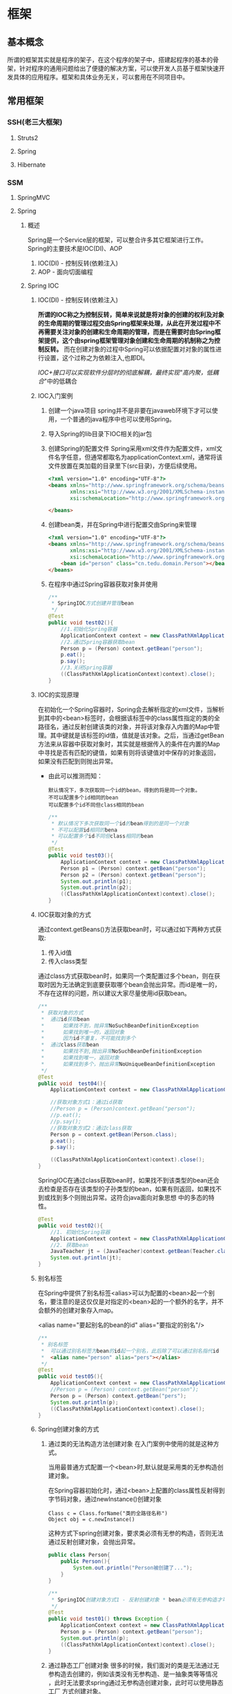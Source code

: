 * 框架
** 基本概念
所谓的框架其实就是程序的架子，在这个程序的架子中，搭建起程序的基本的骨架，针对程序的通用问题给出了便捷的解决方案，可以使开发人员基于框架快速开发具体的应用程序。框架和具体业务无关，可以套用在不同项目中。
** 常用框架
*** SSH(老三大框架)
**** Struts2
**** Spring
**** Hibernate
*** SSM
**** SpringMVC
**** Spring
***** 概述
Spring是一个Service层的框架，可以整合许多其它框架进行工作。Spring的主要技术是IOC(DI)、AOP
1. IOC(DI) - 控制反转(依赖注入)
2. AOP - 面向切面编程
***** Spring IOC
****** IOC(DI) - 控制反转(依赖注入)
*所谓的IOC称之为控制反转，简单来说就是将对象的创建的权利及对象的生命周期的管理过程交由Spring框架来处理，从此在开发过程中不再需要关注对象的创建和生命周期的管理，而是在需要时由Spring框架提供，这个由spring框架管理对象创建和生命周期的机制称之为控制反转。* 而在创建对象的过程中Spring可以依据配置对对象的属性进行设置，这个过称之为依赖注入,也即DI。

/IOC+接口可以实现软件分层时的彻底解耦，最终实现"高内聚，低耦合/"中的低耦合
****** IOC入门案例
1. 创建一个java项目
   spring并不是非要在javaweb环境下才可以使用，一个普通的java程序中也可以使用Spring。
2. 导入Spring的lib目录下IOC相关的jar包
   [[./Img/1.png]]
3. 创建Spring的配置文件
   Spring采用xml文件作为配置文件，xml文件名字任意，但通常都取名为applicationContext.xml，通常将该文件放置在类加载的目录里下(src目录)，方便后续使用。

   #+BEGIN_SRC html
     <?xml version="1.0" encoding="UTF-8"?>
     <beans xmlns="http://www.springframework.org/schema/beans"
            xmlns:xsi="http://www.w3.org/2001/XMLSchema-instance"
            xsi:schemaLocation="http://www.springframework.org/schema/beans http://www.springframework.org/schema/beans/spring-beans.xsd">

     </beans>
   #+END_SRC

4. 创建bean类，并在Spring中进行配置交由Spring来管理

   #+BEGIN_SRC html
     <?xml version="1.0" encoding="UTF-8"?>
     <beans xmlns="http://www.springframework.org/schema/beans"
            xmlns:xsi="http://www.w3.org/2001/XMLSchema-instance"
            xsi:schemaLocation="http://www.springframework.org/schema/beans http://www.springframework.org/schema/beans/spring-beans.xsd">
         <bean id="person" class="cn.tedu.domain.Person"></bean>
     </beans>
   #+END_SRC

5. 在程序中通过Spring容器获取对象并使用

   #+BEGIN_SRC java
     /**
      ,* SpringIOC方式创建并管理bean
      ,*/
     @Test
     public void test02(){
         //1.初始化Spring容器
         ApplicationContext context = new ClassPathXmlApplicationContext("applicationContext.xml");
         //2.通过Spring容器获取bean
         Person p = (Person) context.getBean("person");
         p.eat();
         p.say();
         //3.关闭Spring容器
         ((ClassPathXmlApplicationContext)context).close();
     }
   #+END_SRC

****** IOC的实现原理
在初始化一个Spring容器时，Spring会去解析指定的xml文件，当解析到其中的<bean>标签时，会根据该标签中的class属性指定的类的全路径名，通过反射创建该类的对象，并将该对象存入内置的Map中管理。其中键就是该标签的id值，值就是该对象。之后，当通过getBean方法来从容器中获取对象时，其实就是根据传入的条件在内置的Map中寻找是否有匹配的键值，如果有则将该键值对中保存的对象返回，如果没有匹配到则抛出异常。
- 由此可以推测而知：

  #+BEGIN_SRC
    默认情况下，多次获取同一个id的bean，得到的将是同一个对象。
    不可以配置多个id相同的bean
    可以配置多个id不同但class相同的bean
  #+END_SRC

  #+BEGIN_SRC java
    /**
     ,* 默认情况下多次获取同一个id的bean得到的是同一个对象
     ,* 不可以配置id相同的bena
     ,* 可以配置多个id不同但class相同的bean
     ,*/
    @Test
    public void test03(){
        ApplicationContext context = new ClassPathXmlApplicationContext("applicationContext.xml");
        Person p1 = (Person) context.getBean("person");
        Person p2 = (Person) context.getBean("person");
        System.out.println(p1);
        System.out.println(p2);
        ((ClassPathXmlApplicationContext)context).close();
    }
  #+END_SRC

****** IOC获取对象的方式
通过context.getBeans()方法获取bean时，可以通过如下两种方式获取:
1. 传入id值
2. 传入class类型
通过class方式获取bean时，如果同一个类配置过多个bean，则在获取时因为无法确定到底要获取哪个bean会抛出异常。而id是唯一的，不存在这样的问题，所以建议大家尽量使用id获取bean。

#+BEGIN_SRC java
  /**
   ,* 获取对象的方式
   ,*  通过id获取bean
   ,*      如果找不到，抛异常NoSuchBeanDefinitionException
   ,*      如果找到唯一的，返回对象
   ,*      因为id不重复，不可能找到多个
   ,*  通过class获取bean
   ,*      如果找不到,抛出异常NoSuchBeanDefinitionException
   ,*      如果找到唯一，返回对象
   ,*      如果找到多个，抛出异常NoUniqueBeanDefinitionException
   ,*/
  @Test
  public void  test04(){
      ApplicationContext context = new ClassPathXmlApplicationContext("applicationContext.xml");

      //获取对象方式1：通过id获取
      //Person p = (Person)context.getBean("person");
      //p.eat();
      //p.say();
      //获取对象方式2：通过class获取
      Person p = context.getBean(Person.class);
      p.eat();
      p.say();

      ((ClassPathXmlApplicationContext)context).close();
  }
#+END_SRC

SpringIOC在通过class获取bean时，如果找不到该类型的bean还会去检查是否存在该类型的子孙类型的bean，如果有则返回，如果找不到或找到多个则抛出异常。这符合java面向对象思想 中的多态的特性。

#+BEGIN_SRC java
  @Test
  public void test02(){
      //1. 初始化Spring容器
      ApplicationContext context = new ClassPathXmlApplicationContext("applicationContext.xml");
      //2. 获取bean
      JavaTeacher jt = (JavaTeacher)context.getBean(Teacher.class);
      System.out.println(jt);
  }
#+END_SRC

****** 别名标签
在Spring中提供了别名标签<alias>可以为配置的<bean>起一个别名，要注意的是这仅仅是对指定的<bean>起的一个额外的名字，并不会额外的创建对象存入map。

<alias name="要起别名的bean的id" alias="要指定的别名"/>

#+BEGIN_SRC java
  /**
   ,* 别名标签
   ,*  可以通过别名标签为bean的id起一个别名，此后除了可以通过别名指代id
   ,*  <alias name="person" alias="pers"></alias>
   ,*/
  @Test
  public void test05(){
      ApplicationContext context = new ClassPathXmlApplicationContext("applicationContext.xml");
      //Person p = (Person) context.getBean("person");
      Person p = (Person) context.getBean("pers");
      System.out.println(p);
      ((ClassPathXmlApplicationContext)context).close();
  }
#+END_SRC

****** Spring创建对象的方式
1. 通过类的无法构造方法创建对象
   在入门案例中使用的就是这种方式。

   当用最普通方式配置一个<bean>时,默认就是采用类的无参构造创建对象。

   在Spring容器初始化时，通过<bean>上配置的class属性反射得到字节码对象，通过newInstance()创建对象

   #+BEGIN_SRC
     Class c = Class.forName("类的全路径名称")
     Object obj = c.newInstance()
   #+END_SRC

   这种方式下spring创建对象，要求类必须有无参的构造，否则无法通过反射创建对象，会抛出异常。

   #+BEGIN_SRC java
     public class Person{
         public Person(){
             System.out.println("Person被创建了...");
         }
     }
   #+END_SRC

   #+BEGIN_SRC java
     /**
      ,* SpringIOC创建对象方式1 - 反射创建对象 * bean必须有无参构造才可以
      ,*/
     @Test
     public void test01() throws Exception {
         ApplicationContext context = new ClassPathXmlApplicationContext("applicationContext.xml");
         Person p = (Person) context.getBean("person");
         System.out.println(p);
         ((ClassPathXmlApplicationContext)context).close();
     }
   #+END_SRC

2. 通过静态工厂创建对象
   很多的时候，我们面对的类是无法通过无参构造去创建的，例如该类没有无参构造、是一抽象类等等情况 ，此时无法要求spring通过无参构造创建对象，此时可以使用静态工厂 方式创建对象。

   #+BEGIN_SRC java
     public class Person{
         public Person(String name){
             System.out.println("Person被创建了..");
         }
     }
   #+END_SRC

   #+BEGIN_SRC java
     /**
      ,* 静态工厂 */
     public class PersonStaticFactory {
         private PersonStaticFactory(){
         }
         public static Person getInstance(){
             return new Person("zs");
         }
     }
   #+END_SRC

   #+BEGIN_SRC html
     <?xml version="1.0" encoding="UTF-8"?>
     <beans xmlns="http://www.springframework.org/schema/beans"
            xmlns:xsi="http://www.w3.org/2001/XMLSchema-instance"
            xsi:schemaLocation="http://www.springframework.org/schema/beans http://www.springframework.org/schema/beans/spring-beans.xsd">
       <bean id="person" class="cn.tedu.factory.PersonStaticFactory" factory-method="getInstance"></bean>
     </beans>
   #+END_SRC

   #+BEGIN_SRC java
     @Test
     public void test02(){
         ApplicationContext context = new ClassPathXmlApplicationContext("applicationContext.xml");
         Person p = (Person) context.getBean("person");
         System.out.println(p);
         ((ClassPathXmlApplicationContext)context).close();
     }
   #+END_SRC
3. 实例工厂创建对象
   实例工厂也可以解决类是无法通过无参构造创建的问题，解决的思路和静态工厂类似，只不过实例工厂提供的方法不是静态的。Spring需要先创建出实例工厂的对象，在调用实例工厂对象上指定的普通方法来创建对象。所以实例工厂也需要配置到Spring中管理。

   #+BEGIN_SRC java
     public class Person{
         public Person(String name){
             System.out.println("Person被创建了..");
         }
     }
   #+END_SRC

   #+BEGIN_SRC java
     /**
      ,* 实例工厂 */
     public class PersonInstanceFactory {
         public Person getInstance(){
             return new Person("ls");
         }
     }
   #+END_SRC

   #+BEGIN_SRC html
     <?xml version="1.0" encoding="UTF-8"?>
     <beans xmlns="http://www.springframework.org/schema/beans"
            xmlns:xsi="http://www.w3.org/2001/XMLSchema-instance"
            xsi:schemaLocation="http://www.springframework.org/schema/beans http://www.springframework.org/schema/beans/spring-beans.xsd">
       <bean id="personInstanceFactory" class="cn.tedu.factory.PersonInstanceFactory"></bean>
       <bean id="person" factory-bean="personInstanceFactory" factory-method="getInstance"></bean>
     </beans>
   #+END_SRC

4. Spring工厂创建对象
   Spring内置了工厂接口，也可以通过实现这个接口来开发Spring工厂，通过这个工厂创建对象。

   #+BEGIN_SRC java
     public class Person{
         public Person(String name){
             System.out.println("Person被创建了..");
         }
     }
   #+END_SRC

   #+BEGIN_SRC java
     package cn.tedu.factory;
     import cn.tedu.domain.Person;
     import org.springframework.beans.factory.FactoryBean;
     /**
      ,* Spring工厂
      ,*/
     public class PersonSpringFactory implements FactoryBean<Person> {
         /**
          ,* 生产bean对象方法
          ,*/
         @Override
         public Person getObject() throws Exception {
             return new Person("ww");
         }
         /**
          ,* 获取bean类型方法
          ,*/
         @Override
         public Class<?> getObjectType() {
             return Person.class;
         }
         /**
          ,* 告知当前bean是否要采用单例模式
          ,*/
         @Override
         public boolean isSingleton() {
             return true;
         }
     }
   #+END_SRC

   #+BEGIN_SRC html
     <?xml version="1.0" encoding="UTF-8"?>
     <beans xmlns="http://www.springframework.org/schema/beans"
            xmlns:xsi="http://www.w3.org/2001/XMLSchema-instance"
            xsi:schemaLocation="http://www.springframework.org/schema/beans http://www.springframework.org/schema/beans/spring-beans.xsd">
       <bean id="person" class="cn.tedu.factory.PersonSpringFactory"></bean>
     </beans>
   #+END_SRC

   #+BEGIN_SRC java
     @Test
     public void test04(){
         ApplicationContext context = new ClassPathXmlApplicationContext("applicationContext.xml");
         Person p = (Person) context.getBean("person");
         System.out.println(p);
         ((ClassPathXmlApplicationContext)context).close();
         ((ClassPathXmlApplicationContext)context).close();
     }
   #+END_SRC
****** 单例和多例
Spring容器管理的bean在默认情况下是单例的，也即，一个bean只会创建一个对象，存在内置map中，之后无论获取多少次该bean，都返回同一个对象。

Spring默认采用单例方式，减少了对象的创建，从而减少了内存的消耗。但是在实际开发中是存在多例的需求的，Spring也提供了选项可以将bean设置为多例模式。

#+BEGIN_SRC html
  <?xml version="1.0" encoding="UTF-8"?>
  <beans xmlns="http://www.springframework.org/schema/beans"
         xmlns:xsi="http://www.w3.org/2001/XMLSchema-instance"
         xsi:schemaLocation="http://www.springframework.org/schema/beans
                             http://www.springframework.org/schema/beans/spring-beans-3.2.xsd">

    <!--scope属性控制当前bean的创建模式: singleton:则当前bean处在单例模式中,默认就是此模式 prototype:则当前bean处在多例模式中-->
    <bean id="cart" class="cn.tedu.beans.Cart" scope="prototype"></bean>
  </beans>
#+END_SRC
- bean在单例模式下的生命周期:
  bean在单例模式下，Spring容器启动时解析xml发现该bean标签后，直接创建该bean的对象存入内部map中保存，此后无论调用多少次getBean()获取该bean都是从map中获取该对象返回，一直是一个对象。此对象一直被Spring容器持有，直到容器退出时，随着容器的退出对象被销毁。
- bean在多例模式下的生命周期:
  bean在多例模式下，Spring容器启动时解析xml发现该bean标签后，只是将该bean进行管理，并不会创建对象，此后每次使用getBean()获取该bean时，Spring都会重新创建该对象返回，每次都是一个新的对象。这个对象Spring容器并不会持有，什么销毁取决于使用该对 象的用户自己什么时候销毁该对象。
****** 懒加载机制
Spring默认会在容器初始化的过程中，解析xml，并将单例的bean创建并保存到map中，这样的机制在bean比较少时问题不大，但一旦bean非常多时，Spring需要在启动的过程中花费大量的时间来创建bean，花费大量的空间存储bean，但这些bean可能很久都用不上，这种在启动时,在时间和空间上的浪费显得非常的不值得。

所以Spring提供了懒加载机制。所谓的懒加载机制就是可以规定指定的bean不在启动时立即创建，而是在后续第一次用到时才创建，从而减轻在启动过程中对时间和内存的消耗。懒加载机制只对单例bean有作用，对于多例bean设置懒加载没有意义。
- 懒加载的配置方式:
  1. 为指定bean配置懒加载

     #+BEGIN_SRC html
       <?xml version="1.0" encoding="UTF-8"?>
       <beans xmlns="http://www.springframework.org/schema/beans"
              xmlns:xsi="http://www.w3.org/2001/XMLSchema-instance" xsi:schemaLocation="http://www.springframework.org/schema/beans http://www.springframework.org/schema/beans/spring -beans-3.2.xsd"
              <bean id="cart" class="cn.tedu.beans.Cart" lazy-init="true"></bean>
       </beans>
     #+END_SRC
  2. 为全局配置懒加载

     #+BEGIN_SRC html
       <?xml version="1.0" encoding="UTF-8"?>
       <beans xmlns="http://www.springframework.org/schema/beans"
              xmlns:xsi="http://www.w3.org/2001/XMLSchema-instance"
              xsi:schemaLocation="http://www.springframework.org/schema/beans
                                  http://www.springframework.org/schema/beans/spring -beans-3.2.xsd"
              default-lazy-init="true"
              >
         <bean id="cart" class="cn.tedu.beans.Cart"></bean>
       </beans>
     #+END_SRC
  如果同时设定全局和指定bean的懒加载机制，且配置不相同，则对于该bean局部配置覆盖全局配置。

实验：通过断点调试，验证懒加载机制的执行过程

#+BEGIN_SRC java
  package cn.tedu.beans;
  public class Cart {
      public Cart() {
          System.out.println("Cart init...");
      }
  }
#+END_SRC

#+BEGIN_SRC html
  <?xml version="1.0" encoding="UTF-8"?>
  <beans xmlns="http://www.springframework.org/schema/beans"
         xmlns:xsi="http://www.w3.org/2001/XMLSchema-instance"
         xsi:schemaLocation="http://www.springframework.org/schema/beans http://www.springframework.org/schema/beans/spring-beans.xsd">
    <bean id="person" class="cn.tedu.domain.Person"></bean>
  </beans>
#+END_SRC

#+BEGIN_SRC java
  @Test
  /**
   ,* SpringIOC 懒加载机制
   ,*/
  public void test10(){
      ApplicationContext context = new ClassPathXmlApplicationContext("applicationContext.xml");
      Cart cart1 = (Cart) context.getBean("cart");
      Cart cart2 = (Cart) context.getBean("cart");
      System.out.println(cart1 == cart2);
  }
#+END_SRC

****** 配置初始化和销毁的方法
在Spring中如果某个bean在初始化之后或销毁之前要做一些额外操作可以为该bean配置初始化和销毁的方法，在这些方法中完成要功能。

实验：通过断点调试模式，测试初始化方法和销毁方法的执行

#+BEGIN_SRC java
  package cn.tedu.beans; public class ProdDao {
      public ProdDao() {
          System.out.println("ProdDao 被创建。。。");
      }
      public void init(){
          System.out.println("init。。连接数据库。。。。。");
      }
      public void destory(){
          System.out.println("destory。。断开数据库。。。。。");
      }
      public void addProd(){
          System.out.println("增加商品。。");
      }
      public void updateProd(){
          System.out.println("修改商品。。");
      }
      public void delProd(){
          System.out.println("删除商品。。"); }
      public void queryProd(){
          System.out.println("查询商品。。");
      }
  }
#+END_SRC

#+BEGIN_SRC html
  <?xml version="1.0" encoding="UTF-8"?>
  <beans xmlns="http://www.springframework.org/schema/beans"
         xmlns:xsi="http://www.w3.org/2001/XMLSchema-instance"
         xsi:schemaLocation="http://www.springframework.org/schema/beans http://www.springframework.org/schema/beans/spring-beans.xsd">
    <bean id="prodDao" class="cn.tedu.beans.ProdDao" init-method="init" destroy-method="destory"></bean>
  </beans>
#+END_SRC

#+BEGIN_SRC java
  @Test
  /**
   ,* SpringIOC 初始化和 销毁方法
   ,*/
  public void test11(){
      ClassPathXmlApplicationContext context = new ClassPathXmlApplicationContext("applicationContext.xml");
      ProdDao prodDao = (ProdDao) context.getBean("prodDao");
      prodDao.addProd();
      context.close();
  }
#+END_SRC

****** Spring中关键方法的执行顺序
在Spring创建bean对象时，先创建对象(通过无参构造或工厂)，之后立即调用init方法来执行初始化操作，之后此bean就可以哪来调用其它普通方法,而在对象销毁之前，Spring容器调用其destory方法来执行销毁操作。
***** Spring DI
****** IOC(DI) - 控制翻转（依赖注入）
所谓的IOC称之为控制反转，简单来说就是将对象的创建的权利及对象的生命周期的管理过程交由Spring框架来处理，从此在开发过程中不再需要关注对象的创建和生命周期的管理，而是在需要时由Spring框架提供，这个由spring框架管理对象创建和生命周期的机制称之为控制反转。
*而在创建对象的过程中Spring可以依据配置对对象的属性进行设置，这个过称之为依赖注入,也即DI。*
****** set方法注入
通常的javabean属性都会私有化，而对外暴露setXxx()getXxx()方法，此时Spring可以通过这样的setXxx()方法将属性的值注入对象。
1. Spring普通属性注入：

   #+BEGIN_SRC java
     package cn.tedu.beans;
     import java.util.List;
     import java.util.Map;
     import java.util.Properties;
     import java.util.Set;
     public class Hero {
         private int id;
         private String name;
         private List<String> jobs;
         private Set<String> set;
         private Map<String,String> map;
         private Properties prop;
         public void setId(int id) {
             this.id = id;
         }
         public void setName(String name) {
             this.name = name;
         }
         public void setJobs(List<String> jobs) {
             this.jobs = jobs;
         }
         public void setSet(Set<String> set) {
             this.set = set;
         }
         public void setMap(Map<String, String> map) {
             this.map = map;
         }
         public void setProp(Properties prop) { t
                 his.prop = prop;
         }
         @Override
         public String toString() {
             return "Hero [id=" + id + ", name=" + name + ", jobs=" + jobs
                 + ", set=" + set + ", map=" + map + ", prop=" + prop + "]";
         }
     }
   #+END_SRC

   #+BEGIN_SRC html
     <?xml version="1.0" encoding="UTF-8"?>
     <beans xmlns="http://www.springframework.org/schema/beans"
            xmlns:xsi="http://www.w3.org/2001/XMLSchema-instance"
            xsi:schemaLocation="http://www.springframework.org/schema/beans http://www.springframework.org/schema/beans/spring-beans.xsd">
       <bean id="hero" class="cn.tedu.beans.Hero">
         <property name="id" value="123"></property>
         <property name="name" value="亚瑟 "></property>
         <property name="jobs">
           <list>
             <value>上单</value>
             <value>打野</value>
             <value>辅助</value>
             <value>中单</value>
           </list>
         </property>
         <property name="set">
           <set>
             <value>aaa</value>
             <value>bbb</value>
             <value>ccc</value>
             <value>aaa</value>
           </set>
         </property>
         <property name="map">
           <map>
             <entry key="addr" value="王者荣耀"></entry>
             <entry key="addr" value="英雄联盟"></entry>
             <entry key="skill" value="风火轮"></entry>
             <entry key="age" value="19"></entry>
           </map>
         </property>
         <property name="prop">
           <props>
             <prop key="k1">v1</prop>
             <prop key="k2">v2</prop>
             <prop key="k3">v3</prop>
             <prop key="k4">v4</prop>
           </props>
         </property>
       </bean>
     </beans>
   #+END_SRC

   #+BEGIN_SRC java
     @Test
     /**
      ,* SpringDI set方式属性注入 - Spring内置的可直接注入类型的注入
      ,*/
     public void test1(){
         ApplicationContext context = new ClassPathXmlApplicationContext("applicationContext.xml");
         Hero hero = (Hero) context.getBean("hero");
         System.out.println(hero);
     }
   #+END_SRC
2. 自定义bean的注入:

   #+BEGIN_SRC java
     package cn.tedu.beans;
     import java.util.List;
     import java.util.Map;
     import java.util.Properties;
     import java.util.Set;
     public class Hero {
         private int id;
         private String name;
         private List<String> jobs;
         private Set<String> set;
         private Map<String,String> map;
         private Properties prop;
         private Dog dog;
         private Cat cat;
         public void setId(int id) {
             this.id = id;
         }
         public void setName(String name) {
             this.name = name;
         }
         public void setJobs(List<String> jobs) {
             this.jobs = jobs;
         }
         public void setSet(Set<String> set) {
             this.set = set;
         }
         public void setMap(Map<String, String> map) {
             this.map = map;
         }
         public void setProp(Properties prop) {
             this.prop = prop;
         }
         public void setDog(Dog dog) {
             this.dog = dog;
         }
         public void setCat(Cat cat) {
             this.cat = cat;
         }
         @Override
         public String toString() {
             return "Hero [id=" + id + ", name=" + name + ", jobs=" + jobs
                 + ", set=" + set + ", map=" + map + ", prop=" + prop + ", dog=" + dog + ", cat=" + cat + "]";
         }
     }
   #+END_SRC

   #+BEGIN_SRC html
     <?xml version="1.0" encoding="UTF-8"?>
     <beans xmlns="http://www.springframework.org/schema/beans"
            xmlns:xsi="http://www.w3.org/2001/XMLSchema-instance" xsi:schemaLocation="http://www.springframework.org/schema/beans http://www.springframework.org/schema/beans/spring -beans-3.2.xsd">
       <bean id="hero" class="cn.tedu.beans.Hero">
         <property name="id" value="123"></property>

         <property name="name" value="亚瑟 "></property>

         <property name="jobs">
           <list>
             <value>上单</value>
             <value>打野</value>
             <value>辅助</value>
             <value>中单</value>
           </list>
         </property>
         <property name="set">
           <set>
             <value>aaa</value>
             <value>bbb</value>
             <value>ccc</value>
             <value>aaa</value>
           </set>
         </property>
         <property name="map">
           <map>
             <entry key="addr" value="王者荣耀"></entry>
             <entry key="addr" value="英雄联盟"></entry>
             <entry key="skill" value="风火轮"></entry>
             <entry key="age" value="19"></entry>
           </map>
         </property>
         <property name="prop">
           <props>
             <prop key="k1">v1</prop>
             <prop key="k2">v2</prop>
             <prop key="k3">v3</prop>
             <prop key="k4">v4</prop>
           </props>
         </property>
         <property name="dog" ref="dog"></property>
         <property name="cat" ref="cat"></property>
       </bean>
       <bean id="dog" class="cn.tedu.beans.Dog"></bean> <bean id="cat" class="cn.tedu.beans.Cat"></bean>
     </beans>
   #+END_SRC

   #+BEGIN_SRC java
     @Test
     /**
      ,* SpringDI set方式属性注入 - 非Spring内置的可以直接注入类型的注入
      ,*/
     public void test2(){
         ApplicationContext context = new ClassPathXmlApplicationContext("applicationContext.xml");
         Hero hero = (Hero) context.getBean("hero");
         System.out.println(hero);
     }
   #+END_SRC
****** 自动装配
在Spring的set方式实现的注入过程中，支持自动装配机制，所谓自动装配机制，会根据要设置的javabean属性的名字或类型到spring中自动寻找对应id或类型的<bean>进行设置，从而省去依次配置的过程，简化了配置。
1. 为指定<bean>开启自动装配:

   #+BEGIN_SRC html
     <?xml version="1.0" encoding="UTF-8"?>
     <beans xmlns="http://www.springframework.org/schema/beans"
            xmlns:xsi="http://www.w3.org/2001/XMLSchema-instance"
            xsi:schemaLocation="http://www.springframework.org/schema/beans http://www.springframework.org/schema/beans/spring-beans.xsd">
       <!--
           autowire设定自动装配:
           byName:根据javabean中需要注入的属性的名字，在spring容器中找对应id的<bean>将该<bean>的对象复制给当前的属性
           byType:根据javabean中需要注入的属性的类型，在spring容器中找对应class类型的<bean>将该<bean>的对象复制给当前属性
           byType方式 根据类型进行匹配，可能匹配到多个<bean>,此时会抛出异常。而byName是通过id来寻找<bean>，id没有重复，不会有这方面的问题，所以推荐使用byName方式
         -->
                   <bean id="teacher" class="cn.tedu.beans.Teacher" autowire="byName"></bean>
                   <bean id="dog" class="cn.tedu.beans.Dog"></bean>
                   <bean id="cat" class="cn.tedu.beans.Cat"></bean>
     </beans>
   #+END_SRC
2. 为全局配置自动装配:

   #+BEGIN_SRC html
     <?xml version="1.0" encoding="UTF-8"?>
     <beans xmlns="http://www.springframework.org/schema/beans"
            xmlns:xsi="http://www.w3.org/2001/XMLSchema-instance"
            xsi:schemaLocation="http://www.springframework.org/schema/beans http://www.springframework.org/schema/beans/spring-beans.xsd"
            default-autowire="byName"
            >
       <!--
           autowire设定自动装配:
               byName:根据javabean中需要注入的属性的名字 ，在spring容器中找对应id的<bean>将该<bean>的对象复制给当前的属性
               byType:根据javabean中需要注入的属性的类型，在spring容器中找对应class类型的<bean>将该<bean>的对象复制给当前的属性
               ,**byType方式 根据类型进行匹配，可能匹配到多个<bean>,此时会抛出异常。而byName是通过id来寻找<bean>，id没有重复，不会有这方面的问题，所以推荐使用byName方式
         -->
                   <bean id="teacher" class="cn.tedu.beans.Teacher"></bean>
                   <bean id="dog" class="cn.tedu.beans.Dog"></bean>
                   <bean id="cat" class="cn.tedu.beans.Cat"></bean>
     </beans>
   #+END_SRC

   #+BEGIN_SRC java
     package cn.tedu.beans;
     public class Teacher {
         private Dog dog;
         private Cat cat;
         public void setDog(Dog dog) {
             this.dog = dog; }
         public void setCat(Cat cat) {
             this.cat = cat;
         }
         @Override
         public String toString() {
             return "Teacher [dog=" + dog + ", cat=" + cat + "]";
         }
     }
   #+END_SRC

   #+BEGIN_SRC java
     @Test
     /**
      ,* SpringDI 自动装配
      ,*/
     public void test4(){
         ApplicationContext context = new ClassPathXmlApplicationContext("applicationContext.xml");
         Teacher teacher = (Teacher) context.getBean("teacher");
         System.out.println(teacher);
     }
   #+END_SRC
****** 基于构造方法的注入
对象属性设置的另一种方式是在对象创建的过程中通过构造方法传入并设置对象的属性。 spring也可以通过这样的构造方法实现属性的注入。

#+BEGIN_SRC java
  package cn.tedu.beans;
  public class Student {
      private int id;
      private String name;
      private Dog dog;
      public Student(int id, String name, Dog dog) {
          this.id = id;
          this.name = name;
          this.dog = dog; }
      @Override
      public String toString() {
          return "Student [id=" + id + ", name=" + name + ", dog=" + dog + "]";
      }
  }
#+END_SRC

#+BEGIN_SRC html
  <?xml version="1.0" encoding="UTF-8"?>
  <beans xmlns="http://www.springframework.org/schema/beans"
         xmlns:xsi="http://www.w3.org/2001/XMLSchema-instance"
         xsi:schemaLocation="http://www.springframework.org/schema/beans http://www.springframework.org/schema/beans/spring-beans.xsd">
    <bean id="student" class="cn.tedu.beans.Student">
      <!--
          index:为构造方法的第几个参数 进行配置
          name:为构造方法的哪个名字的参数进行配置
          ,**index和name 可以配置任何一个或同时配置 但要求一旦配置必须正确
          ,**推荐优先使用index方式配置 防止没有源码造成name无法匹配到对应参数 type:该构造方法参数的类型
          value:该构造方法参数的值 ,用来指定基本值
          ref:该构造方法参数的值,用来指定引用其他bean的值
        -->
      <constructor-arg index="0" name="id" value="999"/>
      <constructor-arg index="1" type="java.lang.String" value="张无忌"/>
      <constructor-arg name="dog" ref="dog"/>
    </bean>
    <bean id="dog" class="cn.tedu.beans.Dog"></bean>
  </beans>
#+END_SRC

#+BEGIN_SRC java
  @Test
  /**
   ,* SpringDI 构造方法方式属性注入
   ,*/
  public void test3(){
      ApplicationContext context = new ClassPathXmlApplicationContext("applicationContext.xml");
      Student student = (Student) context.getBean("student");
      System.out.println(student);
  }
#+END_SRC

**** MyBatis
